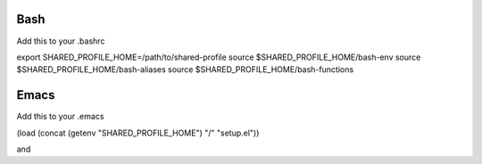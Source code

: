 Bash
====

Add this to your .bashrc

export SHARED_PROFILE_HOME=/path/to/shared-profile
source $SHARED_PROFILE_HOME/bash-env
source $SHARED_PROFILE_HOME/bash-aliases
source $SHARED_PROFILE_HOME/bash-functions

Emacs
=====

Add this to your .emacs

(load (concat (getenv "SHARED_PROFILE_HOME") "/" "setup.el"))

and 